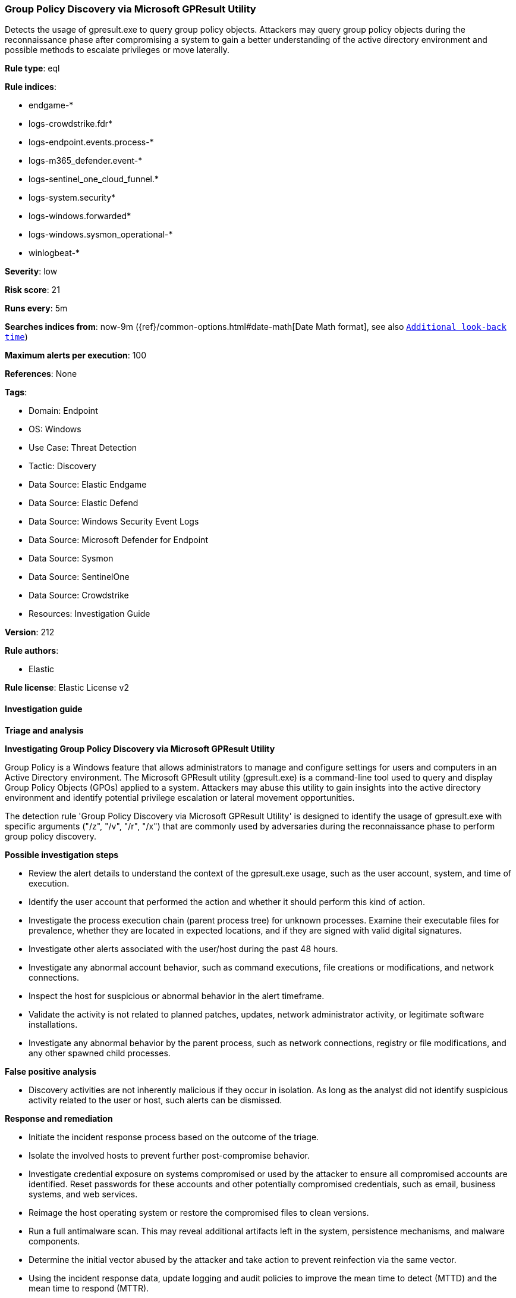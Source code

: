 [[prebuilt-rule-8-15-18-group-policy-discovery-via-microsoft-gpresult-utility]]
=== Group Policy Discovery via Microsoft GPResult Utility

Detects the usage of gpresult.exe to query group policy objects. Attackers may query group policy objects during the reconnaissance phase after compromising a system to gain a better understanding of the active directory environment and possible methods to escalate privileges or move laterally.

*Rule type*: eql

*Rule indices*: 

* endgame-*
* logs-crowdstrike.fdr*
* logs-endpoint.events.process-*
* logs-m365_defender.event-*
* logs-sentinel_one_cloud_funnel.*
* logs-system.security*
* logs-windows.forwarded*
* logs-windows.sysmon_operational-*
* winlogbeat-*

*Severity*: low

*Risk score*: 21

*Runs every*: 5m

*Searches indices from*: now-9m ({ref}/common-options.html#date-math[Date Math format], see also <<rule-schedule, `Additional look-back time`>>)

*Maximum alerts per execution*: 100

*References*: None

*Tags*: 

* Domain: Endpoint
* OS: Windows
* Use Case: Threat Detection
* Tactic: Discovery
* Data Source: Elastic Endgame
* Data Source: Elastic Defend
* Data Source: Windows Security Event Logs
* Data Source: Microsoft Defender for Endpoint
* Data Source: Sysmon
* Data Source: SentinelOne
* Data Source: Crowdstrike
* Resources: Investigation Guide

*Version*: 212

*Rule authors*: 

* Elastic

*Rule license*: Elastic License v2


==== Investigation guide



*Triage and analysis*



*Investigating Group Policy Discovery via Microsoft GPResult Utility*


Group Policy is a Windows feature that allows administrators to manage and configure settings for users and computers in an Active Directory environment. The Microsoft GPResult utility (gpresult.exe) is a command-line tool used to query and display Group Policy Objects (GPOs) applied to a system. Attackers may abuse this utility to gain insights into the active directory environment and identify potential privilege escalation or lateral movement opportunities.

The detection rule 'Group Policy Discovery via Microsoft GPResult Utility' is designed to identify the usage of gpresult.exe with specific arguments ("/z", "/v", "/r", "/x") that are commonly used by adversaries during the reconnaissance phase to perform group policy discovery.


*Possible investigation steps*


- Review the alert details to understand the context of the gpresult.exe usage, such as the user account, system, and time of execution.
- Identify the user account that performed the action and whether it should perform this kind of action.
- Investigate the process execution chain (parent process tree) for unknown processes. Examine their executable files for prevalence, whether they are located in expected locations, and if they are signed with valid digital signatures.
- Investigate other alerts associated with the user/host during the past 48 hours.
- Investigate any abnormal account behavior, such as command executions, file creations or modifications, and network connections.
- Inspect the host for suspicious or abnormal behavior in the alert timeframe.
- Validate the activity is not related to planned patches, updates, network administrator activity, or legitimate software installations.
- Investigate any abnormal behavior by the parent process, such as network connections, registry or file modifications, and any other spawned child processes.


*False positive analysis*


- Discovery activities are not inherently malicious if they occur in isolation. As long as the analyst did not identify suspicious activity related to the user or host, such alerts can be dismissed.


*Response and remediation*


- Initiate the incident response process based on the outcome of the triage.
- Isolate the involved hosts to prevent further post-compromise behavior.
- Investigate credential exposure on systems compromised or used by the attacker to ensure all compromised accounts are identified. Reset passwords for these accounts and other potentially compromised credentials, such as email, business systems, and web services.
- Reimage the host operating system or restore the compromised files to clean versions.
- Run a full antimalware scan. This may reveal additional artifacts left in the system, persistence mechanisms, and malware components.
- Determine the initial vector abused by the attacker and take action to prevent reinfection via the same vector.
- Using the incident response data, update logging and audit policies to improve the mean time to detect (MTTD) and the mean time to respond (MTTR).


==== Rule query


[source, js]
----------------------------------
process where host.os.type == "windows" and event.type == "start" and
(process.name: "gpresult.exe" or ?process.pe.original_file_name == "gprslt.exe") and process.args: ("/z", "/v", "/r", "/x")

----------------------------------

*Framework*: MITRE ATT&CK^TM^

* Tactic:
** Name: Discovery
** ID: TA0007
** Reference URL: https://attack.mitre.org/tactics/TA0007/
* Technique:
** Name: Group Policy Discovery
** ID: T1615
** Reference URL: https://attack.mitre.org/techniques/T1615/
